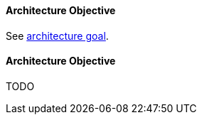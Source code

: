 [#term-architecture-objective]

// tag::EN[]

==== Architecture Objective

See <<term-architecture-goal,architecture goal>>.

// end::EN[]

// tag::DE[]

==== Architecture Objective
// FIXME
TODO

// end::DE[]
